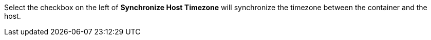 // :ks_include_id: 4c4df684b9b74e1a9e5cf5aab6f90439
Select the checkbox on the left of **Synchronize Host Timezone** will synchronize the timezone between the container and the host.